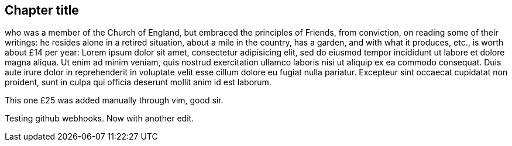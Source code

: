 == Chapter title

who    was a member of the Church of England, but embraced the principles of Friends,
from conviction, on reading some of their writings:
he resides alone in a retired situation, about a mile in the country, has a garden,
and with what it produces, etc., is worth about £14 per year:
Lorem ipsum dolor sit amet, consectetur adipisicing elit, sed do eiusmod tempor
incididunt ut labore et dolore magna aliqua. Ut enim ad minim veniam, quis nostrud
exercitation ullamco laboris nisi ut aliquip ex ea commodo consequat. Duis aute irure
dolor in reprehenderit in voluptate velit esse cillum dolore eu fugiat nulla pariatur.
Excepteur   sint occaecat cupidatat non proident, sunt in culpa qui officia deserunt
mollit anim id est laborum.

This one £25 was added manually through vim, good sir.

Testing github webhooks.
Now with another edit.
